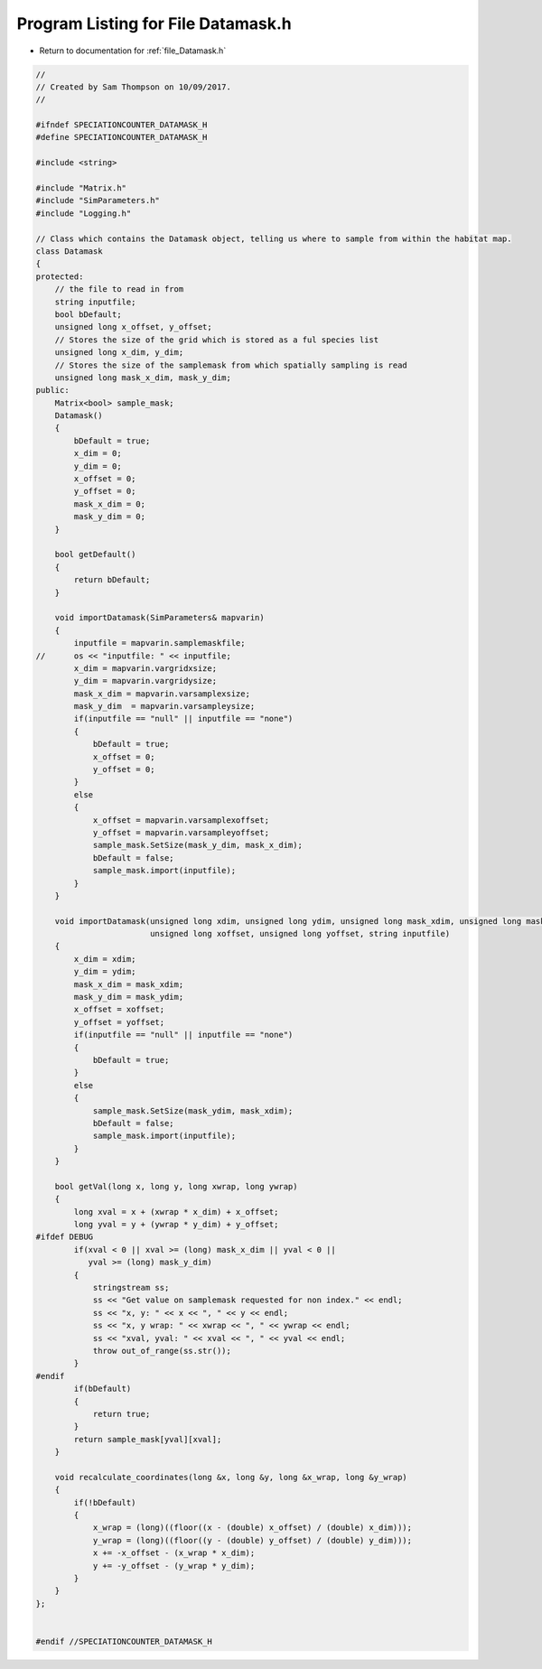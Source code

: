 
.. _program_listing_file_Datamask.h:

Program Listing for File Datamask.h
========================================================================================

- Return to documentation for :ref:`file_Datamask.h`

.. code-block:: cpp

   //
   // Created by Sam Thompson on 10/09/2017.
   //
   
   #ifndef SPECIATIONCOUNTER_DATAMASK_H
   #define SPECIATIONCOUNTER_DATAMASK_H
   
   #include <string>
   
   #include "Matrix.h"
   #include "SimParameters.h"
   #include "Logging.h"
   
   // Class which contains the Datamask object, telling us where to sample from within the habitat map.
   class Datamask
   {
   protected:
       // the file to read in from
       string inputfile;
       bool bDefault;
       unsigned long x_offset, y_offset;
       // Stores the size of the grid which is stored as a ful species list
       unsigned long x_dim, y_dim;
       // Stores the size of the samplemask from which spatially sampling is read
       unsigned long mask_x_dim, mask_y_dim;
   public:
       Matrix<bool> sample_mask; 
       Datamask()
       {
           bDefault = true;
           x_dim = 0;
           y_dim = 0;
           x_offset = 0;
           y_offset = 0;
           mask_x_dim = 0;
           mask_y_dim = 0;
       }
   
       bool getDefault()
       {
           return bDefault;
       }
   
       void importDatamask(SimParameters& mapvarin)
       {
           inputfile = mapvarin.samplemaskfile;
   //      os << "inputfile: " << inputfile;
           x_dim = mapvarin.vargridxsize;
           y_dim = mapvarin.vargridysize;
           mask_x_dim = mapvarin.varsamplexsize;
           mask_y_dim  = mapvarin.varsampleysize;
           if(inputfile == "null" || inputfile == "none")
           {
               bDefault = true;
               x_offset = 0;
               y_offset = 0;
           }
           else
           {
               x_offset = mapvarin.varsamplexoffset;
               y_offset = mapvarin.varsampleyoffset;
               sample_mask.SetSize(mask_y_dim, mask_x_dim);
               bDefault = false;
               sample_mask.import(inputfile);
           }
       }
   
       void importDatamask(unsigned long xdim, unsigned long ydim, unsigned long mask_xdim, unsigned long mask_ydim,
                           unsigned long xoffset, unsigned long yoffset, string inputfile)
       {
           x_dim = xdim;
           y_dim = ydim;
           mask_x_dim = mask_xdim;
           mask_y_dim = mask_ydim;
           x_offset = xoffset;
           y_offset = yoffset;
           if(inputfile == "null" || inputfile == "none")
           {
               bDefault = true;
           }
           else
           {
               sample_mask.SetSize(mask_ydim, mask_xdim);
               bDefault = false;
               sample_mask.import(inputfile);
           }
       }
   
       bool getVal(long x, long y, long xwrap, long ywrap)
       {
           long xval = x + (xwrap * x_dim) + x_offset;
           long yval = y + (ywrap * y_dim) + y_offset;
   #ifdef DEBUG
           if(xval < 0 || xval >= (long) mask_x_dim || yval < 0 ||
              yval >= (long) mask_y_dim)
           {
               stringstream ss;
               ss << "Get value on samplemask requested for non index." << endl;
               ss << "x, y: " << x << ", " << y << endl;
               ss << "x, y wrap: " << xwrap << ", " << ywrap << endl;
               ss << "xval, yval: " << xval << ", " << yval << endl;
               throw out_of_range(ss.str());
           }
   #endif
           if(bDefault)
           {
               return true;
           }
           return sample_mask[yval][xval];
       }
   
       void recalculate_coordinates(long &x, long &y, long &x_wrap, long &y_wrap)
       {
           if(!bDefault)
           {
               x_wrap = (long)((floor((x - (double) x_offset) / (double) x_dim)));
               y_wrap = (long)((floor((y - (double) y_offset) / (double) y_dim)));
               x += -x_offset - (x_wrap * x_dim);
               y += -y_offset - (y_wrap * y_dim);
           }
       }
   };
   
   
   #endif //SPECIATIONCOUNTER_DATAMASK_H

